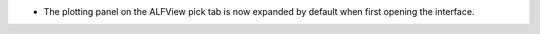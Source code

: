 - The plotting panel on the ALFView pick tab is now expanded by default when first opening the interface.
